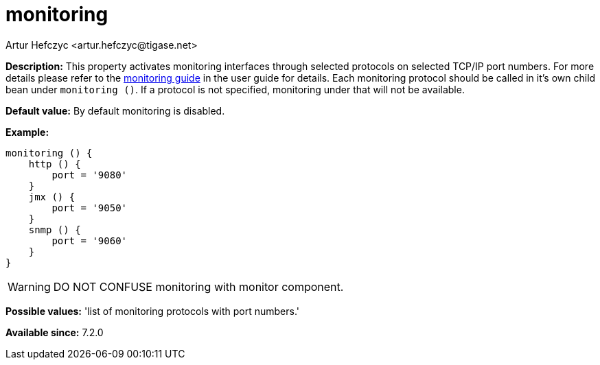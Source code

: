 [[monitoring]]
= monitoring
:author: Artur Hefczyc <artur.hefczyc@tigase.net>
:date: 2013-02-09 22:48
:version: v2.0, June 2017: Reformatted for v7.2.0.

:toc:
:numbered:
:website: http://tigase.net/

*Description:* This property activates monitoring interfaces through selected protocols on selected TCP/IP port numbers. For more details please refer to the xref:serverMonitoring[monitoring guide] in the user guide for details.
Each monitoring protocol should be called in it's own child bean under `monitoring ()`.  If a protocol is not specified, monitoring under that will not be available.

*Default value:* By default monitoring is disabled.

*Example:*
[source,dsl]
-----
monitoring () {
    http () {
        port = '9080'
    }
    jmx () {
        port = '9050'
    }
    snmp () {
        port = '9060'
    }
}
-----

WARNING: DO NOT CONFUSE monitoring with monitor component.

*Possible values:* 'list of monitoring protocols with port numbers.'

*Available since:* 7.2.0
